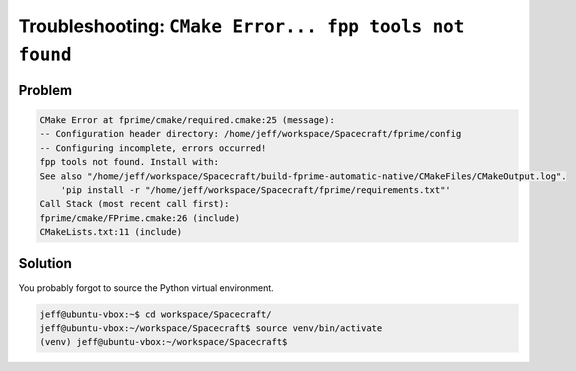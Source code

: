 Troubleshooting: ``CMake Error... fpp tools not found``
=======================================================

Problem
-------

.. code-block:: text

    CMake Error at fprime/cmake/required.cmake:25 (message):
    -- Configuration header directory: /home/jeff/workspace/Spacecraft/fprime/config
    -- Configuring incomplete, errors occurred!
    fpp tools not found. Install with:
    See also "/home/jeff/workspace/Spacecraft/build-fprime-automatic-native/CMakeFiles/CMakeOutput.log".
        'pip install -r "/home/jeff/workspace/Spacecraft/fprime/requirements.txt"'
    Call Stack (most recent call first):
    fprime/cmake/FPrime.cmake:26 (include)
    CMakeLists.txt:11 (include)

Solution
--------

You probably forgot to source the Python virtual environment.

.. code-block:: bash

    jeff@ubuntu-vbox:~$ cd workspace/Spacecraft/
    jeff@ubuntu-vbox:~/workspace/Spacecraft$ source venv/bin/activate
    (venv) jeff@ubuntu-vbox:~/workspace/Spacecraft$ 
